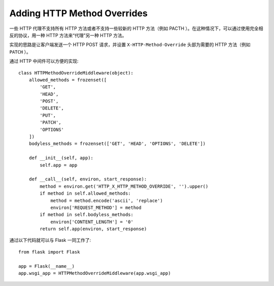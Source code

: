 Adding HTTP Method Overrides
============================

一些 HTTP 代理不支持所有 HTTP 方法或者不支持一些较新的 HTTP 方法（例如 PACTH
）。在这种情况下，可以通过使用完全相反的协议，用一种 HTTP 方法来“代理”另一种
HTTP 方法。

实现的思路是让客户端发送一个 HTTP POST 请求，并设置 ``X-HTTP-Method-Override``
头部为需要的 HTTP 方法（例如 ``PATCH`` ）。

通过 HTTP 中间件可以方便的实现::

    class HTTPMethodOverrideMiddleware(object):
        allowed_methods = frozenset([
            'GET',
            'HEAD',
            'POST',
            'DELETE',
            'PUT',
            'PATCH',
            'OPTIONS'
        ])
        bodyless_methods = frozenset(['GET', 'HEAD', 'OPTIONS', 'DELETE'])

        def __init__(self, app):
            self.app = app

        def __call__(self, environ, start_response):
            method = environ.get('HTTP_X_HTTP_METHOD_OVERRIDE', '').upper()
            if method in self.allowed_methods:
                method = method.encode('ascii', 'replace')
                environ['REQUEST_METHOD'] = method
            if method in self.bodyless_methods:
                environ['CONTENT_LENGTH'] = '0'
            return self.app(environ, start_response)

通过以下代码就可以与 Flask 一同工作了::

    from flask import Flask

    app = Flask(__name__)
    app.wsgi_app = HTTPMethodOverrideMiddleware(app.wsgi_app)
